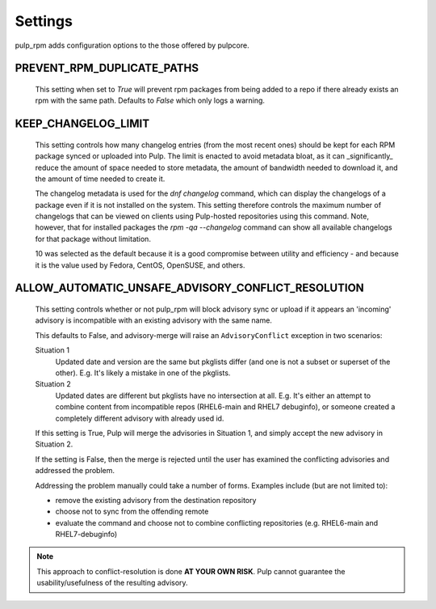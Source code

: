.. _settings:

Settings
========

pulp_rpm adds configuration options to the those offered by pulpcore.

PREVENT_RPM_DUPLICATE_PATHS
^^^^^^^^^^^^^^^^^^^^^^^^^^^

    This setting when set to `True` will prevent rpm packages from being added to a repo if there
    already exists an rpm with the same path. Defaults to `False` which only logs a warning.

KEEP_CHANGELOG_LIMIT
^^^^^^^^^^^^^^^^^^^^

   This setting controls how many changelog entries (from the most recent ones) should
   be kept for each RPM package synced or uploaded into Pulp. The limit is enacted to
   avoid metadata bloat, as it can _significantly_ reduce the amount of space needed
   to store metadata, the amount of bandwidth needed to download it, and the amount of
   time needed to create it.

   The changelog metadata is used for the `dnf changelog` command, which can display the
   changelogs of a package even if it is not installed on the system. This setting
   therefore controls the maximum number of changelogs that can be viewed on clients
   using Pulp-hosted repositories using this command. Note, however, that for installed
   packages the `rpm -qa --changelog` command can show all available changelogs for that
   package without limitation.

   10 was selected as the default because it is a good compromise between utility and
   efficiency - and because it is the value used by Fedora, CentOS, OpenSUSE, and others.


ALLOW_AUTOMATIC_UNSAFE_ADVISORY_CONFLICT_RESOLUTION
^^^^^^^^^^^^^^^^^^^^^^^^^^^^^^^^^^^^^^^^^^^^^^^^^^^

   This setting controls whether or not pulp_rpm will block advisory sync or
   upload if it appears an 'incoming' advisory is incompatible with an existing
   advisory with the same name.

   This defaults to False, and advisory-merge will raise an ``AdvisoryConflict``
   exception in two scenarios:

   Situation 1
      Updated date and version are the same but pkglists differ (and one is not a subset
      or superset of the other).  E.g. It's likely a mistake in one of the pkglists.

   Situation 2
      Updated dates are different but pkglists have no intersection at all. E.g. It's
      either an attempt to combine content from incompatible repos (RHEL6-main and RHEL7
      debuginfo), or someone created a completely different advisory with already used id.


   If this setting is True, Pulp will merge the advisories in Situation 1, and simply
   accept the new advisory in Situation 2.

   If the setting is False, then the merge is rejected until the user has examined the
   conflicting advisories and addressed the problem.

   Addressing the problem manually could take a number of forms. Examples include
   (but are not limited to):

   * remove the existing advisory from the destination repository
   * choose not to sync from the offending remote
   * evaluate the command and choose not to combine conflicting repositories (e.g.
     RHEL6-main and RHEL7-debuginfo)

.. note::

    This approach to conflict-resolution is done **AT YOUR OWN RISK**.
    Pulp cannot guarantee the usability/usefulness of the resulting advisory.

